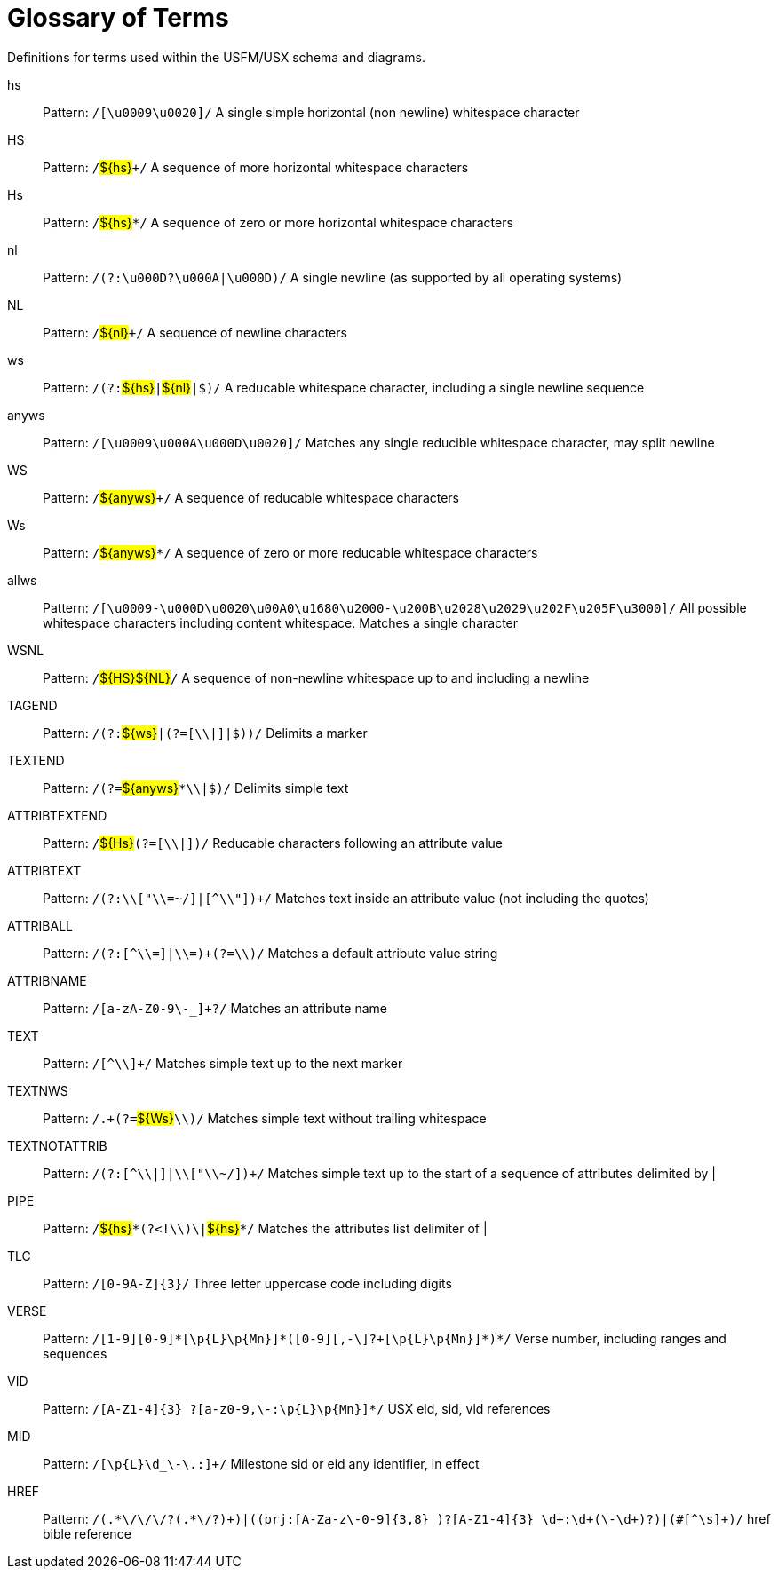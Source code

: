 
[glossary]
= Glossary of Terms
ifndef::localdir[]
:source-highlighter: rouge
:localdir: ../
endif::[]
:imagesdir: {localdir}/images

Definitions for terms used within the USFM/USX schema and diagrams.
[glossary]
hs:: Pattern: ``++/[\u0009\u0020]/++`` A single simple horizontal (non newline) whitespace character
HS:: Pattern: ``++/++``#$\{hs\}#``+++/++`` A sequence of more horizontal whitespace characters
Hs:: Pattern: ``++/++``#$\{hs\}#``++*/++`` A sequence of zero or more horizontal whitespace characters
nl:: Pattern: ``++/(?:\u000D?\u000A|\u000D)/++`` A single newline (as supported by all operating systems)
NL:: Pattern: ``++/++``#$\{nl\}#``+++/++`` A sequence of newline characters
ws:: Pattern: ``++/(?:++``#$\{hs\}#``++|++``#$\{nl\}#``++|$)/++`` A reducable whitespace character, including a single newline sequence
anyws:: Pattern: ``++/[\u0009\u000A\u000D\u0020]/++`` Matches any single reducible whitespace character, may split newline
WS:: Pattern: ``++/++``#$\{anyws\}#``+++/++`` A sequence of reducable whitespace characters
Ws:: Pattern: ``++/++``#$\{anyws\}#``++*/++`` A sequence of zero or more reducable whitespace characters
allws:: Pattern: ``++/[\u0009-\u000D\u0020\u00A0\u1680\u2000-\u200B\u2028\u2029\u202F\u205F\u3000]/++`` All possible whitespace characters including content whitespace. Matches a single character
WSNL:: Pattern: ``++/++``#$\{HS\}#``++++``#$\{NL\}#``++/++`` A sequence of non-newline whitespace up to and including a newline
TAGEND:: Pattern: ``++/(?:++``#$\{ws\}#``++|(?=[\\|]|$))/++`` Delimits a marker
TEXTEND:: Pattern: ``++/(?=++``#$\{anyws\}#``++*\\|$)/++`` Delimits simple text
ATTRIBTEXTEND:: Pattern: ``++/++``#$\{Hs\}#``++(?=[\\|])/++`` Reducable characters following an attribute value
ATTRIBTEXT:: Pattern: ``++/(?:\\["\\=~/]|[^\\"])+/++`` Matches text inside an attribute value (not including the quotes)
ATTRIBALL:: Pattern: ``++/(?:[^\\=]|\\=)+(?=\\)/++`` Matches a default attribute value string
ATTRIBNAME:: Pattern: ``++/[a-zA-Z0-9\-_]+?/++`` Matches an attribute name
TEXT:: Pattern: ``++/[^\\]+/++`` Matches simple text up to the next marker
TEXTNWS:: Pattern: ``++/.+(?=++``#$\{Ws\}#``++\\)/++`` Matches simple text without trailing whitespace
TEXTNOTATTRIB:: Pattern: ``++/(?:[^\\|]|\\["\\~/])+/++`` Matches simple text up to the start of a sequence of attributes delimited by |
PIPE:: Pattern: ``++/++``#$\{hs\}#``++*(?<!\\)\|++``#$\{hs\}#``++*/++`` Matches the attributes list delimiter of |
TLC:: Pattern: ``++/[0-9A-Z]{3}/++`` Three letter uppercase code including digits
VERSE:: Pattern: ``++/[1-9][0-9]*[\p{L}\p{Mn}]*(‏?[\-,][0-9]+[\p{L}\p{Mn}]*)*/++`` Verse number, including ranges and sequences
VID:: Pattern: ``++/[A-Z1-4]{3} ?[‏a-z0-9,\-:\p{L}\p{Mn}]*/++`` USX eid, sid, vid references
MID:: Pattern: ``++/[\p{L}\d_\-\.:]+/++`` Milestone sid or eid any identifier, in effect
HREF:: Pattern: ``++/(.*\/\/\/?(.*\/?)+)|((prj:[A-Za-z\-0-9]{3,8} )?[A-Z1-4]{3} \d+:\d+(\-\d+)?)|(#[^\s]+)/++`` href bible reference
